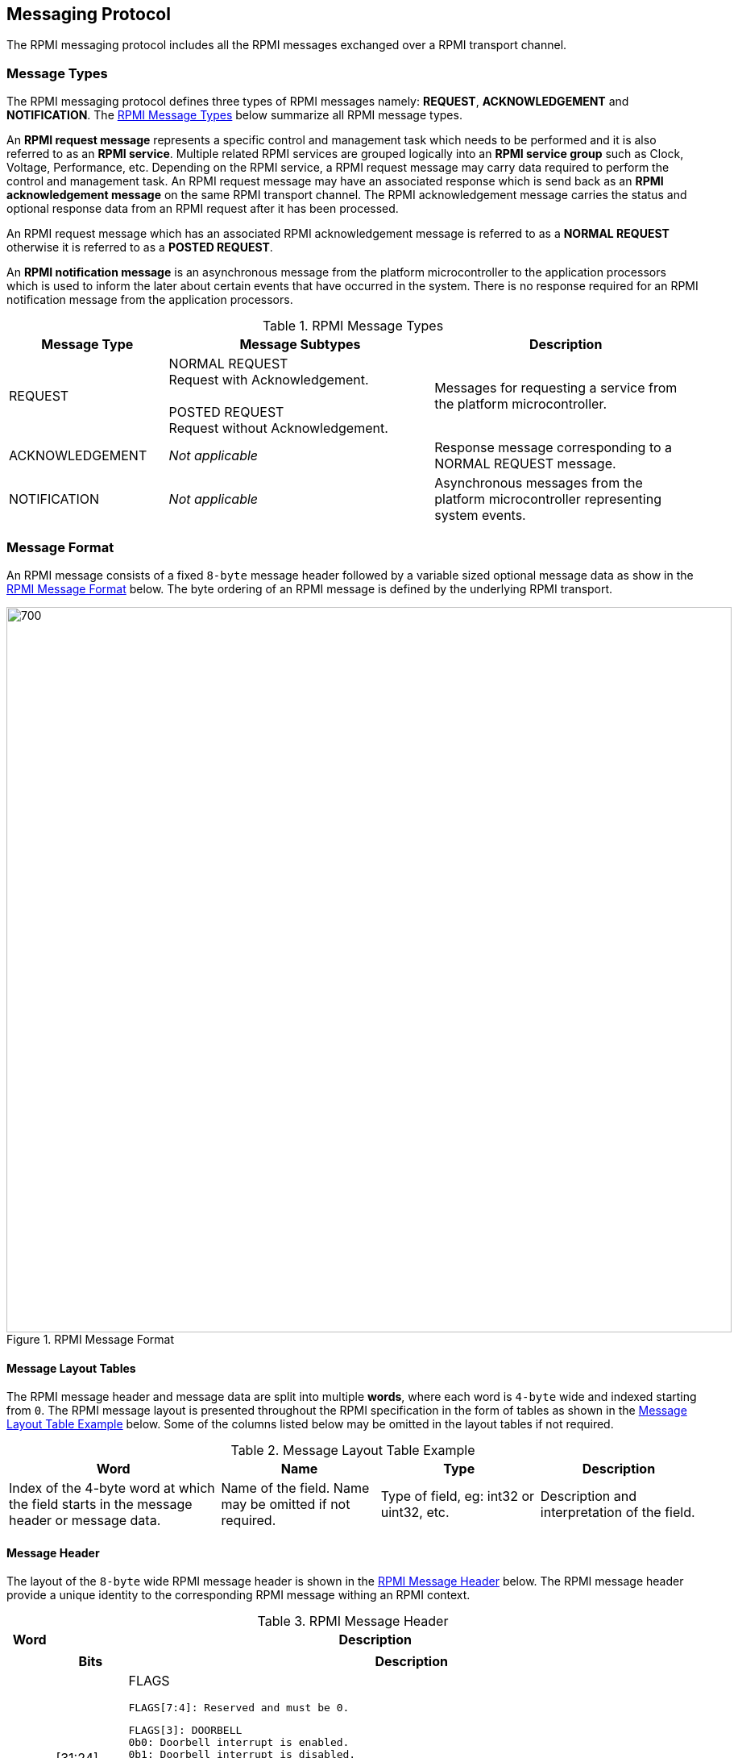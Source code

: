 :path: src/
:imagesdir: ../images

ifdef::rootpath[]
:imagesdir: {rootpath}{path}{imagesdir}
endif::rootpath[]

ifndef::rootpath[]
:rootpath: ./../
endif::rootpath[]

== Messaging Protocol
The RPMI messaging protocol includes all the RPMI messages exchanged over
a RPMI transport channel.

=== Message Types
The RPMI messaging protocol defines three types of RPMI messages namely:
*REQUEST*, *ACKNOWLEDGEMENT* and *NOTIFICATION*. The <<messaging_message_types_table>>
below summarize all RPMI message types.

An *RPMI request message* represents a specific control and management task
which needs to be performed and it is also referred to as an *RPMI service*.
Multiple related RPMI services are grouped logically into an *RPMI service
group* such as Clock, Voltage, Performance, etc. Depending on the RPMI service,
a RPMI request message may carry data required to perform the control and
management task. An RPMI request message may have an associated response which
is send back as an *RPMI acknowledgement message* on the same RPMI transport
channel. The RPMI acknowledgement message carries the status and optional
response data from an RPMI request after it has been processed.

An RPMI request message which has an associated RPMI acknowledgement message
is referred to as a *NORMAL REQUEST* otherwise it is referred to as a *POSTED
REQUEST*.

An *RPMI notification message* is an asynchronous message from the platform
microcontroller to the application processors which is used to inform the later
about certain events that have occurred in the system. There is no response
required for an RPMI notification message from the application processors.

[#messaging_message_types_table]
.RPMI Message Types
[cols="3, 5a, 5", width=100%, align="center", options="header"]
|===
| Message Type
| Message Subtypes
| Description

| REQUEST
| NORMAL REQUEST +
  Request with Acknowledgement. +
  +
  POSTED REQUEST +
  Request without Acknowledgement.

| Messages for requesting a service from the platform microcontroller.

| ACKNOWLEDGEMENT
| _Not applicable_
| Response message corresponding to a NORMAL REQUEST message.

| NOTIFICATION
| _Not applicable_
| Asynchronous messages from the platform microcontroller representing
system events.
|===

=== Message Format
An RPMI message consists of a fixed `8-byte` message header followed by a
variable sized optional message data as show in the <<messaging_format>>
below. The byte ordering of an RPMI message is defined by the underlying
RPMI transport.

[#messaging_format]
.RPMI Message Format
image::message-format.png[700,900, align="center"]

==== Message Layout Tables
The RPMI message header and message data are split into multiple *words*,
where each word is `4-byte` wide and indexed starting from `0`. The RPMI
message layout is presented throughout the RPMI specification in the form
of tables as shown in the <<table_message_layout_table_example>> below.
Some of the columns listed below may be omitted in the layout tables if
not required.

[#table_message_layout_table_example]
.Message Layout Table Example
[cols="4, 3, 3, 3", width=100%, align="center", options="header"]
|===
| Word
| Name
| Type
| Description

| Index of the 4-byte word at which the field starts in the message header
or message data.
| Name of the field. Name may be omitted if not required.
| Type of field, eg: int32 or uint32, etc.
| Description and interpretation of the field.
|===

==== Message Header
The layout of the `8-byte` wide RPMI message header is shown in the
<<table_message_header>> below. The RPMI message header provide a
unique identity to the corresponding RPMI message withing an RPMI
context.

[#table_message_header]
.RPMI Message Header
[cols="1,15a", width=100%, align="center", options="header"]
|===
| Word
| Description

| 0
| [cols="1,8a", options="header"]
!===
! Bits
! Description

! [31:24]
! FLAGS

	FLAGS[7:4]: Reserved and must be 0.

	FLAGS[3]: DOORBELL
	0b0: Doorbell interrupt is enabled.
	0b1: Doorbell interrupt is disabled.

	FLAGS[2:0]: MESSAGE_TYPE
	0b000: NORMAL_REQUEST
	0b001: POSTED_REQUEST
	0b010: ACKNOWLEDGEMENT
	0b011: NOTIFICATION
	0b100 - 0b111: Reserved for future use.

! [23:16]
! SERVICE_ID +
8-bit wide identifier representing a RPMI service. This identifier
is unique within a given RPMI service group.

! [15:0]
! SERVICEGROUP_ID +
16-bit wide unique identifier representing a RPMI service group.
!===

| 1
| [cols="1,8a", options="header"]
!===
! Bits
! Description

! [31:16]
! TOKEN +
16-bit sequence number for a RPMI message.

! [15:0]
! DATALEN +
Stores the size of the message data in bytes. The value stored in this
field must be a multiple of `4-byte` or `0` if no message data is present.
!===
|===

For an RPMI normal request message, the `TOKEN`, `SERVICEGROUP_ID`, and
`SERVICE_ID` fields of the RPMI acknowledgement message must have the same
values as corresponding fields in the RPMI request message. The `DATALEN`
field of the RPMI acknowledgement message must be set according to the data
carried by this acknowledgement.

For an RPMI notification message, the platform microcontroller will set
appropriate values for the `TOKEN`, `SERVICEGROUP_ID`, and `DATALEN` fields
whereas the `SERVICE_ID` field must be always set to `0x0`.

==== Message Data
The message data of an RPMI message is optional and variable sized. The
maximum message data size of an RPMI message depends on the underlying
RPMI transport implementation.

The message data carries different information based on the RPMI message type:

* An RPMI request message carries data required to perform the control and
management task
* An RPMI acknowledgement message carries the status and optional response data
* An RPMI notification message carries an array of RPMI events

The message data format for RPMI request message and RPMI acknowledgement
message is defined separately for each RPMI service. The message data format
for RPMI notification message is defined in the <<Notifications>>.

An RPMI acknowledgement message must have a signed `STATUS` field as the
first 4-byte word of the message data containing an error code defined in
the <<Possible Error Codes>>. An RPMI service where the response data exceeds
the maximum message data size can use multipart RPMI acknowledgement messages.

=== Notifications
The platform microcontroller can use RPMI notification message to notify
application processors about system events which are also referred to as
*RPMI events*. An RPMI notification message has no associated response or
acknowledgement from application processors. Multiple RPMI events can be
packed into a single RPMI notification message depending on the space
available in the message data. Each RPMI event may have additional data
associated with it based on the type of RPMI event. Any action required
for handling an RPMI event depends on the application processors. The
format of an RPMI notification message in shown in the <<messaging_notif_format>>
below.

The RPMI events are defined separately for each RPMI service group. An
RPMI service group must have a `ENABLE_NOTIFICATION` service with a fixed
`SERVICE_ID=0x01` which can be used by the application processors to enable or
disable notification messages for a particular RPMI event defined by the RPMI
service groups. By default, notifications are disabled for all RPMI events of
an RPMI service group. The platform microcontroller only sends RPMI notification
messages for RPMI events which are enabled by the application processors.
If multiple RPMI events are supported by an RPMI service group then the
application processors must enable to each RPMI event individually.

[#messaging_notif_format]
.RPMI Notification Message Format
image::notification-format.png[500,600, align="center"]

==== Events
An RPMI event consists of a header containing two fields: `EVENT_ID (8-bit)`
and `EVENT_DATALEN (16-bit)`. An RPMI event may have associated data whose
size is specified in the `EVENT_DATALEN` field of the header and this data size
must be a multiple of `4-byte`.

The number of RPMI events that can be stored in a single RPMI notification
message depends on the maximum RPMI message data size. The `DATALEN` field
in the RPMI message header represents the aggregate size of all RPMI events
included in RPMI message data.

The <<table_notification_message_format>> below defines the format of an
RPMI event whereas the <<messaging_event_format>> below shows a pictorial
view of an RPMI event. The format of the event data for each RPMI event is
defined separately by an RPMI service group. If multiple RPMI events are
packed into a single RPMI notification message then the ordering of RPMI
events within the RPMI notification message is implementation defined.

[#table_notification_message_format]
.Event Format
[cols="1,2,8a", width=100%, align="center", options="header"]
|===
| Word
| Name
| Description

| 0
| EVENT_HDR
| 32-bit field represents a single event.
[cols="1,7a", options="header"]
!===
! Bits
! Description

! [31:24] ! _Reserved_ and must be `0`.
! [23:16] ! EVENT_ID +
Unique identifier for an event in a service group.

! [15:0]
! EVENT_DATALEN +
16-bit field to store event data size in bytes.
!===

| 1
| EVENT_DATA
| Event data whose size is specified by `EVENT_DATALEN`
|===

[#messaging_event_format]
.Event Header
image::event-header.png[800,800, align="center"]

=== Possible Error Codes
The <<table_error_codes>> below lists the error codes which can be returned
by an RPMI service in the `STATUS` field of the RPMI acknowledgement message.

[#table_error_codes]
.RPMI Error Codes
[cols="4, 2, 7", width=100%, align="center", options="header"]
|===
| Name
| Error Code
| Description

| RPMI_SUCCESS
| 0
| Service has been completed successfully.

| RPMI_ERR_FAILED
| -1
| Failed due to general error.

| RPMI_ERR_NOT_SUPPORTED
| -2
| Service or feature is not supported.

| RPMI_ERR_INVALID_PARAM
| -3
| One or more parameters passed are invalid.

| RPMI_ERR_DENIED
| -4
| Requested operation denied due to insufficient permissions or failed
dependency check.

| RPMI_ERR_INVALID_ADDR
| -5
| One or more addresses are invalid.

| RPMI_ERR_ALREADY
| -6
| Operation already in progress or state changed already for which
the operation was performed.

| RPMI_ERR_EXTENSION
| -7
| Error in extension implementation that violates the extension
specification or the extension version mismatch.

| RPMI_ERR_HW_FAULT
| -8
| Failed due to hardware fault.

| RPMI_ERR_BUSY
| -9
| Service cannot be completed due to system or device is busy.

| RPMI_ERR_INVALID_STATE
| -10
| Invalid state.

| RPMI_ERR_BAD_RANGE
| -11
| Bad or invalid range.

| RPMI_ERR_TIMEOUT
| -12
| Failed due to timeout.

| RPMI_ERR_IO
| -13
| Input/Output error.

| RPMI_ERR_NO_DATA
| -14
| Data not available.

|
| -15 to -127
| _Reserved_

|
| < -127
| _Vendor or Implementation specific_.
|===
